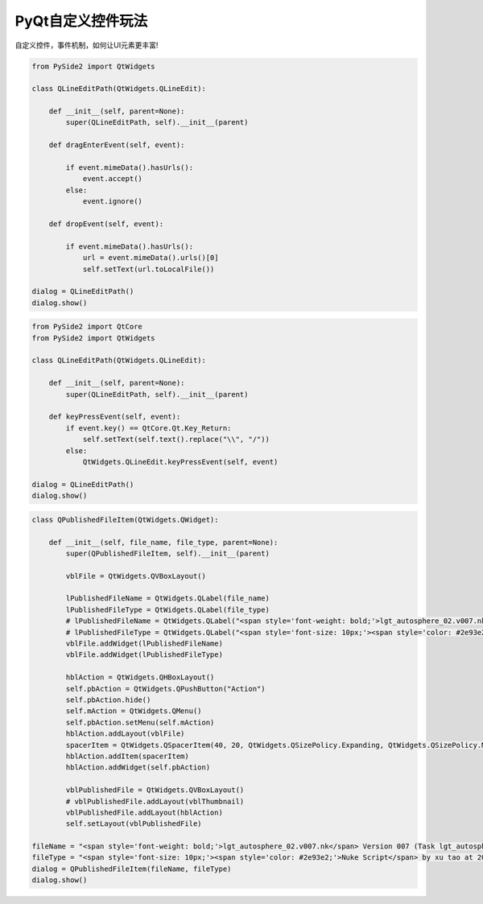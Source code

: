 ====================================
PyQt自定义控件玩法
====================================

自定义控件，事件机制，如何让UI元素更丰富!

.. code-block:: python

    from PySide2 import QtWidgets

    class QLineEditPath(QtWidgets.QLineEdit):

        def __init__(self, parent=None):
            super(QLineEditPath, self).__init__(parent)

        def dragEnterEvent(self, event):

            if event.mimeData().hasUrls():
                event.accept()
            else:
                event.ignore()

        def dropEvent(self, event):

            if event.mimeData().hasUrls():
                url = event.mimeData().urls()[0]
                self.setText(url.toLocalFile())

    dialog = QLineEditPath()
    dialog.show()


.. code-block:: python

    from PySide2 import QtCore
    from PySide2 import QtWidgets

    class QLineEditPath(QtWidgets.QLineEdit):

        def __init__(self, parent=None):
            super(QLineEditPath, self).__init__(parent)

        def keyPressEvent(self, event):
            if event.key() == QtCore.Qt.Key_Return:
                self.setText(self.text().replace("\\", "/"))
            else:
                QtWidgets.QLineEdit.keyPressEvent(self, event)

    dialog = QLineEditPath()
    dialog.show()

.. code-block:: python

    class QPublishedFileItem(QtWidgets.QWidget):

        def __init__(self, file_name, file_type, parent=None):
            super(QPublishedFileItem, self).__init__(parent)

            vblFile = QtWidgets.QVBoxLayout()

            lPublishedFileName = QtWidgets.QLabel(file_name)
            lPublishedFileType = QtWidgets.QLabel(file_type)
            # lPublishedFileName = QtWidgets.QLabel("<span style='font-weight: bold;'>lgt_autosphere_02.v007.nk</span> Version 007 (Task lgt_autosphere_02)")
            # lPublishedFileType = QtWidgets.QLabel("<span style='font-size: 10px;'><span style='color: #2e93e2;'>Nuke Script</span> by xu tao at 2020-02-05 17:40</span>")
            vblFile.addWidget(lPublishedFileName)
            vblFile.addWidget(lPublishedFileType)

            hblAction = QtWidgets.QHBoxLayout()
            self.pbAction = QtWidgets.QPushButton("Action")
            self.pbAction.hide()
            self.mAction = QtWidgets.QMenu()
            self.pbAction.setMenu(self.mAction)
            hblAction.addLayout(vblFile)
            spacerItem = QtWidgets.QSpacerItem(40, 20, QtWidgets.QSizePolicy.Expanding, QtWidgets.QSizePolicy.Minimum)
            hblAction.addItem(spacerItem)
            hblAction.addWidget(self.pbAction)

            vblPublishedFile = QtWidgets.QVBoxLayout()
            # vblPublishedFile.addLayout(vblThumbnail)
            vblPublishedFile.addLayout(hblAction)
            self.setLayout(vblPublishedFile)

    fileName = "<span style='font-weight: bold;'>lgt_autosphere_02.v007.nk</span> Version 007 (Task lgt_autosphere_02)"
    fileType = "<span style='font-size: 10px;'><span style='color: #2e93e2;'>Nuke Script</span> by xu tao at 2020-02-05 17:40</span>"
    dialog = QPublishedFileItem(fileName, fileType)
    dialog.show()

